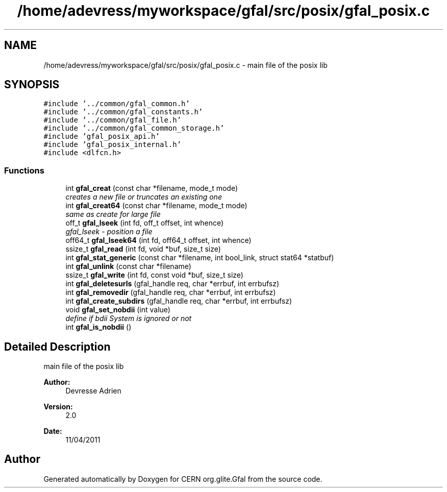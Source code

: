 .TH "/home/adevress/myworkspace/gfal/src/posix/gfal_posix.c" 3 "8 Jun 2011" "Version 1.90" "CERN org.glite.Gfal" \" -*- nroff -*-
.ad l
.nh
.SH NAME
/home/adevress/myworkspace/gfal/src/posix/gfal_posix.c \- main file of the posix lib 
.SH SYNOPSIS
.br
.PP
\fC#include '../common/gfal_common.h'\fP
.br
\fC#include '../common/gfal_constants.h'\fP
.br
\fC#include '../common/gfal_file.h'\fP
.br
\fC#include '../common/gfal_common_storage.h'\fP
.br
\fC#include 'gfal_posix_api.h'\fP
.br
\fC#include 'gfal_posix_internal.h'\fP
.br
\fC#include <dlfcn.h>\fP
.br

.SS "Functions"

.in +1c
.ti -1c
.RI "int \fBgfal_creat\fP (const char *filename, mode_t mode)"
.br
.RI "\fIcreates a new file or truncates an existing one \fP"
.ti -1c
.RI "int \fBgfal_creat64\fP (const char *filename, mode_t mode)"
.br
.RI "\fIsame as create for large file \fP"
.ti -1c
.RI "off_t \fBgfal_lseek\fP (int fd, off_t offset, int whence)"
.br
.RI "\fIgfal_lseek - position a file \fP"
.ti -1c
.RI "off64_t \fBgfal_lseek64\fP (int fd, off64_t offset, int whence)"
.br
.ti -1c
.RI "ssize_t \fBgfal_read\fP (int fd, void *buf, size_t size)"
.br
.ti -1c
.RI "int \fBgfal_stat_generic\fP (const char *filename, int bool_link, struct stat64 *statbuf)"
.br
.ti -1c
.RI "int \fBgfal_unlink\fP (const char *filename)"
.br
.ti -1c
.RI "ssize_t \fBgfal_write\fP (int fd, const void *buf, size_t size)"
.br
.ti -1c
.RI "int \fBgfal_deletesurls\fP (gfal_handle req, char *errbuf, int errbufsz)"
.br
.ti -1c
.RI "int \fBgfal_removedir\fP (gfal_handle req, char *errbuf, int errbufsz)"
.br
.ti -1c
.RI "int \fBgfal_create_subdirs\fP (gfal_handle req, char *errbuf, int errbufsz)"
.br
.ti -1c
.RI "void \fBgfal_set_nobdii\fP (int value)"
.br
.RI "\fIdefine if bdii System is ignored or not \fP"
.ti -1c
.RI "int \fBgfal_is_nobdii\fP ()"
.br
.in -1c
.SH "Detailed Description"
.PP 
main file of the posix lib 

\fBAuthor:\fP
.RS 4
Devresse Adrien 
.RE
.PP
\fBVersion:\fP
.RS 4
2.0 
.RE
.PP
\fBDate:\fP
.RS 4
11/04/2011 
.RE
.PP

.SH "Author"
.PP 
Generated automatically by Doxygen for CERN org.glite.Gfal from the source code.
